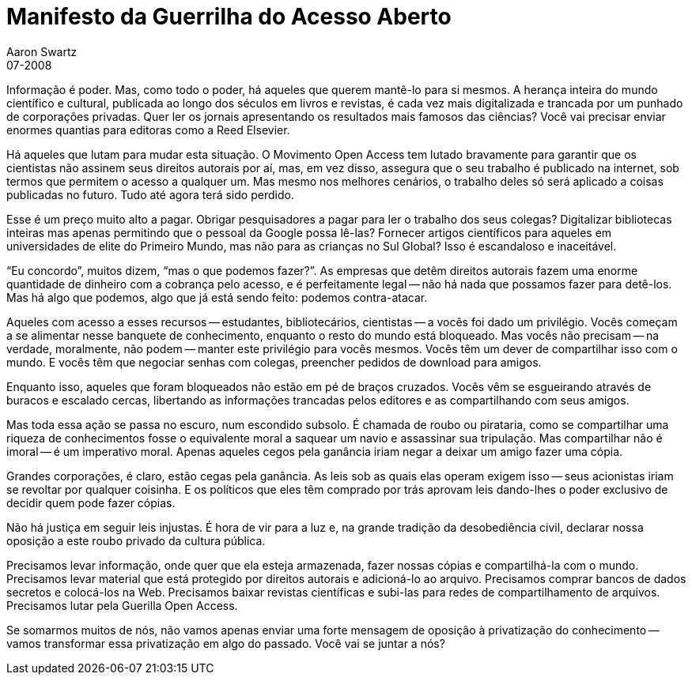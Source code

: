 = Manifesto da Guerrilha do Acesso Aberto
Aaron Swartz
07-2008
:stylesheet: assets/styles.css
:favicon: assets/favicon.svg

Informação é poder. Mas, como todo o poder, há aqueles que querem mantê-lo para 
si mesmos. A herança inteira do mundo científico e cultural, publicada ao longo 
dos séculos em livros e revistas, é cada vez mais digitalizada e trancada por 
um punhado de corporações privadas. Quer ler os jornais apresentando os 
resultados mais famosos das ciências? Você vai precisar enviar enormes quantias 
para editoras como a Reed Elsevier.

Há aqueles que lutam para mudar esta situação. O Movimento Open Access tem 
lutado bravamente para garantir que os cientistas não assinem seus direitos 
autorais por aí, mas, em vez disso, assegura que o seu trabalho é publicado na 
internet, sob termos que permitem o acesso a qualquer um. Mas mesmo nos 
melhores cenários, o trabalho deles só será aplicado a coisas publicadas no 
futuro. Tudo até agora terá sido perdido.

Esse é um preço muito alto a pagar. Obrigar pesquisadores a pagar para ler o 
trabalho dos seus colegas? Digitalizar bibliotecas inteiras mas apenas 
permitindo que o pessoal da Google possa lê-las? Fornecer artigos científicos 
para aqueles em universidades de elite do Primeiro Mundo, mas não para as 
crianças no Sul Global? Isso é escandaloso e inaceitável.

"`Eu concordo`", muitos dizem, "`mas o que podemos fazer?`". As empresas que 
detêm direitos autorais fazem uma enorme quantidade de dinheiro com a cobrança 
pelo acesso, e é perfeitamente legal -- não há nada que possamos fazer para 
detê-los. Mas há algo que podemos, algo que já está sendo feito: podemos 
contra-atacar.

Aqueles com acesso a esses recursos -- estudantes, bibliotecários, cientistas 
-- a vocês foi dado um privilégio. Vocês começam a se alimentar nesse banquete 
de conhecimento, enquanto o resto do mundo está bloqueado. Mas vocês não 
precisam -- na verdade, moralmente, não podem -- manter este privilégio para 
vocês mesmos. Vocês têm um dever de compartilhar isso com o mundo. E vocês 
têm que negociar senhas com colegas, preencher pedidos de download para amigos.

Enquanto isso, aqueles que foram bloqueados não estão em pé de braços cruzados. 
Vocês vêm se esgueirando através de buracos e escalado cercas, libertando as 
informações trancadas pelos editores e as compartilhando com seus amigos.

Mas toda essa ação se passa no escuro, num escondido subsolo. É chamada de 
roubo ou pirataria, como se compartilhar uma riqueza de conhecimentos fosse o 
equivalente moral a saquear um navio e assassinar sua tripulação. Mas 
compartilhar não é imoral -- é um imperativo moral. Apenas aqueles cegos pela 
ganância iriam negar a deixar um amigo fazer uma cópia.

Grandes corporações, é claro, estão cegas pela ganância. As leis sob as quais 
elas operam exigem isso -- seus acionistas iriam se revoltar por qualquer 
coisinha. E os políticos que eles têm comprado por trás aprovam leis dando-lhes 
o poder exclusivo de decidir quem pode fazer cópias.

Não há justiça em seguir leis injustas. É hora de vir para a luz e, na grande 
tradição da desobediência civil, declarar nossa oposição a este roubo privado 
da cultura pública.

Precisamos levar informação, onde quer que ela esteja armazenada, fazer nossas 
cópias e compartilhá-la com o mundo. Precisamos levar material que está 
protegido por direitos autorais e adicioná-lo ao arquivo. Precisamos comprar 
bancos de dados secretos e colocá-los na Web. Precisamos baixar revistas 
científicas e subi-las para redes de compartilhamento de arquivos. Precisamos 
lutar pela Guerilla Open Access.

Se somarmos muitos de nós, não vamos apenas enviar uma forte mensagem de 
oposição à privatização do conhecimento -- vamos transformar essa privatização 
em algo do passado. Você vai se juntar a nós?

